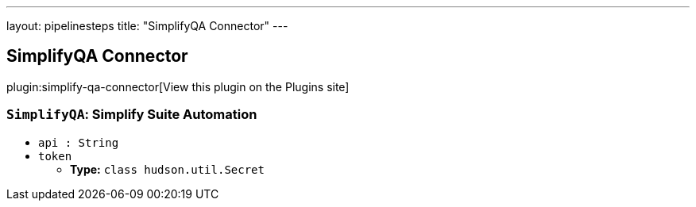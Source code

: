 ---
layout: pipelinesteps
title: "SimplifyQA Connector"
---

:notitle:
:description:
:author:
:email: jenkinsci-users@googlegroups.com
:sectanchors:
:toc: left
:compat-mode!:

== SimplifyQA Connector

plugin:simplify-qa-connector[View this plugin on the Plugins site]

=== `SimplifyQA`: Simplify Suite Automation
++++
<ul><li><code>api : String</code>
</li>
<li><code>token</code>
<ul><li><b>Type:</b> <code>class hudson.util.Secret</code></li>
</ul></li>
</ul>


++++
